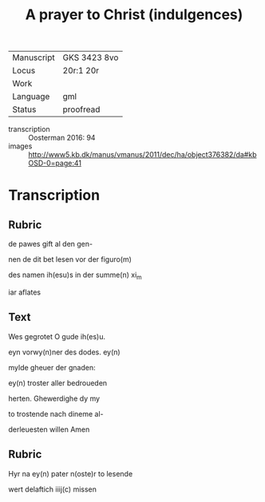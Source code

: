 #+TITLE: A prayer to Christ (indulgences)

|------------+--------------|
| Manuscript | GKS 3423 8vo |
| Locus      | 20r:1 20r    |
| Work       |              |
| Language   | gml          |
| Status     | proofread    |
|------------+--------------|
- transcription :: Oosterman 2016: 94
- images :: http://www5.kb.dk/manus/vmanus/2011/dec/ha/object376382/da#kbOSD-0=page:41

* Transcription
** Rubric
<<SIXTUS/Sixtus>> de pawes gift al den gen-

nen de dit bet lesen vor der figuro(m)

des namen ih(esu)s in der summe(n) xi_m

iar aflates

** Text

Wes gegrotet O gude ih(es)u.

eyn vorwy(n)ner des dodes. ey(n)

mylde gheuer der gnaden:

ey(n) troster aller bedroueden

herten. Ghewerdighe dy my

to trostende nach dineme al-

derleuesten willen Amen

** Rubric

Hyr na ey(n) pater n(oste)r to lesende

wert delaftich iiij(c) missen
